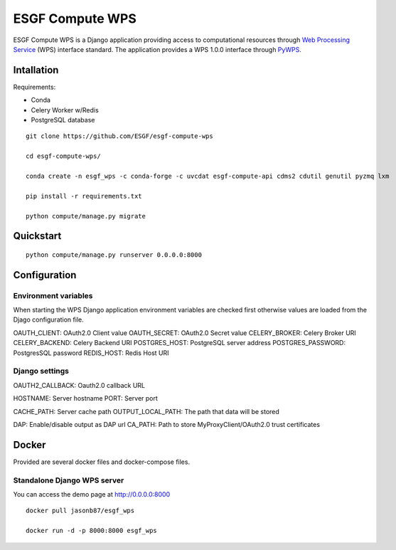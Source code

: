 ################
ESGF Compute WPS
################

ESGF Compute WPS is a Django application providing access to computational
resources through 
`Web Processing Service <http://www.opengeospatial.org/standards/wps>`_ (WPS) 
interface standard. The application provides a WPS 1.0.0 interface through
`PyWPS <https://github.com/geopython/pywps>`_.

Intallation
###########

Requirements:

- Conda
- Celery Worker w/Redis
- PostgreSQL database

::

    git clone https://github.com/ESGF/esgf-compute-wps

    cd esgf-compute-wps/

    conda create -n esgf_wps -c conda-forge -c uvcdat esgf-compute-api cdms2 cdutil genutil pyzmq lxm

    pip install -r requirements.txt

    python compute/manage.py migrate

Quickstart
##########
::

    python compute/manage.py runserver 0.0.0.0:8000

Configuration
#############

*********************
Environment variables
*********************

When starting the WPS Django application environment variables are checked first
otherwise values are loaded from the Djago configuration file.

OAUTH_CLIENT: OAuth2.0 Client value
OAUTH_SECRET: OAuth2.0 Secret value
CELERY_BROKER: Celery Broker URI
CELERY_BACKEND: Celery Backend URI 
POSTGRES_HOST: PostgreSQL server address
POSTGRES_PASSWORD: PostgresSQL password
REDIS_HOST: Redis Host URI

***************
Django settings
***************

OAUTH2_CALLBACK: Oauth2.0 callback URL

HOSTNAME: Server hostname
PORT: Server port

CACHE_PATH: Server cache path
OUTPUT_LOCAL_PATH: The path that data will be stored

DAP: Enable/disable output as DAP url
CA_PATH: Path to store MyProxyClient/OAuth2.0 trust certificates

Docker
######

Provided are several docker files and docker-compose files.

****************************
Standalone Django WPS server
****************************

You can access the demo page at http://0.0.0.0:8000

::

    docker pull jasonb87/esgf_wps
    
    docker run -d -p 8000:8000 esgf_wps
